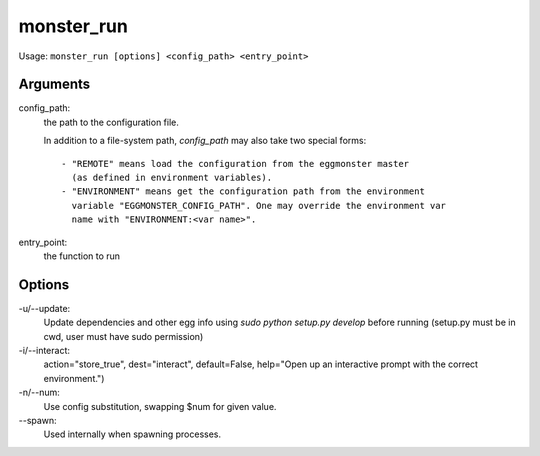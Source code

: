 ^^^^^^^^^^^
monster_run
^^^^^^^^^^^

Usage: ``monster_run [options] <config_path> <entry_point>``

Arguments
~~~~~~~~~

config_path:
	the path to the configuration file.

	In addition to a file-system path, `config_path` may also take two special
	forms::

	 - "REMOTE" means load the configuration from the eggmonster master
	   (as defined in environment variables).
	 - "ENVIRONMENT" means get the configuration path from the environment
	   variable "EGGMONSTER_CONFIG_PATH". One may override the environment var
	   name with "ENVIRONMENT:<var name>".


entry_point:
	the function to run


Options
~~~~~~~

-u/--update:
	Update dependencies and other egg info using `sudo python setup.py develop`
	before running (setup.py must be in cwd, user must have sudo permission)

-i/--interact:
	action="store_true", dest="interact", default=False,
	help="Open up an interactive prompt with the correct environment.")

-n/--num:
	Use config substitution, swapping $num for given value.

--spawn:
	Used internally when spawning processes.
